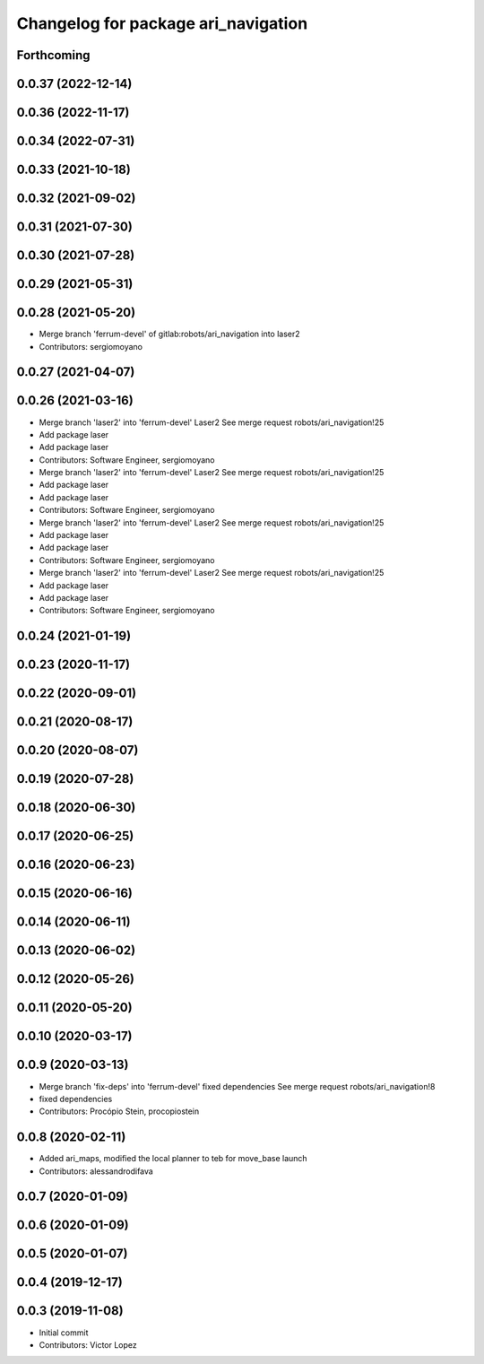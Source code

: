 ^^^^^^^^^^^^^^^^^^^^^^^^^^^^^^^^^^^^
Changelog for package ari_navigation
^^^^^^^^^^^^^^^^^^^^^^^^^^^^^^^^^^^^

Forthcoming
-----------

0.0.37 (2022-12-14)
-------------------

0.0.36 (2022-11-17)
-------------------

0.0.34 (2022-07-31)
-------------------

0.0.33 (2021-10-18)
-------------------

0.0.32 (2021-09-02)
-------------------

0.0.31 (2021-07-30)
-------------------

0.0.30 (2021-07-28)
-------------------

0.0.29 (2021-05-31)
-------------------

0.0.28 (2021-05-20)
-------------------
* Merge branch 'ferrum-devel' of gitlab:robots/ari_navigation into laser2
* Contributors: sergiomoyano

0.0.27 (2021-04-07)
-------------------

0.0.26 (2021-03-16)
-------------------
* Merge branch 'laser2' into 'ferrum-devel'
  Laser2
  See merge request robots/ari_navigation!25
* Add package laser
* Add package laser
* Contributors: Software Engineer, sergiomoyano

* Merge branch 'laser2' into 'ferrum-devel'
  Laser2
  See merge request robots/ari_navigation!25
* Add package laser
* Add package laser
* Contributors: Software Engineer, sergiomoyano

* Merge branch 'laser2' into 'ferrum-devel'
  Laser2
  See merge request robots/ari_navigation!25
* Add package laser
* Add package laser
* Contributors: Software Engineer, sergiomoyano

* Merge branch 'laser2' into 'ferrum-devel'
  Laser2
  See merge request robots/ari_navigation!25
* Add package laser
* Add package laser
* Contributors: Software Engineer, sergiomoyano

0.0.24 (2021-01-19)
-------------------

0.0.23 (2020-11-17)
-------------------

0.0.22 (2020-09-01)
-------------------

0.0.21 (2020-08-17)
-------------------

0.0.20 (2020-08-07)
-------------------

0.0.19 (2020-07-28)
-------------------

0.0.18 (2020-06-30)
-------------------

0.0.17 (2020-06-25)
-------------------

0.0.16 (2020-06-23)
-------------------

0.0.15 (2020-06-16)
-------------------

0.0.14 (2020-06-11)
-------------------

0.0.13 (2020-06-02)
-------------------

0.0.12 (2020-05-26)
-------------------

0.0.11 (2020-05-20)
-------------------

0.0.10 (2020-03-17)
-------------------

0.0.9 (2020-03-13)
------------------
* Merge branch 'fix-deps' into 'ferrum-devel'
  fixed dependencies
  See merge request robots/ari_navigation!8
* fixed dependencies
* Contributors: Procópio Stein, procopiostein

0.0.8 (2020-02-11)
------------------
* Added ari_maps, modified the local planner to teb for move_base launch
* Contributors: alessandrodifava

0.0.7 (2020-01-09)
------------------

0.0.6 (2020-01-09)
------------------

0.0.5 (2020-01-07)
------------------

0.0.4 (2019-12-17)
------------------

0.0.3 (2019-11-08)
------------------
* Initial commit
* Contributors: Victor Lopez
